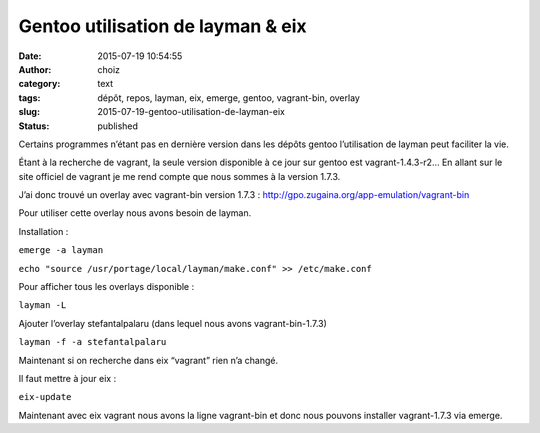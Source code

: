 Gentoo utilisation de layman & eix
##################################
:date: 2015-07-19 10:54:55
:author: choiz
:category: text
:tags: dépôt, repos, layman, eix, emerge, gentoo, vagrant-bin, overlay
:slug: 2015-07-19-gentoo-utilisation-de-layman-eix
:status: published

Certains programmes n’étant pas en dernière version dans les dépôts
gentoo l’utilisation de layman peut faciliter la vie.

.. raw:: html

   </p>

Étant à la recherche de vagrant, la seule version disponible à ce jour
sur gentoo est vagrant-1.4.3-r2… En allant sur le site officiel de
vagrant je me rend compte que nous sommes à la version 1.7.3.

.. raw:: html

   </p>

J’ai donc trouvé un overlay avec vagrant-bin version 1.7.3 :
http://gpo.zugaina.org/app-emulation/vagrant-bin

.. raw:: html

   </p>

Pour utiliser cette overlay nous avons besoin de layman.

Installation :

.. raw:: html

   </p>

``emerge -a layman``

``echo "source /usr/portage/local/layman/make.conf" >> /etc/make.conf``

Pour afficher tous les overlays disponible :

.. raw:: html

   </p>

``layman -L``

Ajouter l’overlay stefantalpalaru (dans lequel nous avons
vagrant-bin-1.7.3)

.. raw:: html

   </p>

``layman -f -a stefantalpalaru``

Maintenant si on recherche dans eix “vagrant” rien n’a changé.

Il faut mettre à jour eix :

.. raw:: html

   </p>

``eix-update``

Maintenant avec eix vagrant nous avons la ligne vagrant-bin et donc nous
pouvons installer vagrant-1.7.3 via emerge.

.. raw:: html

   </p>
